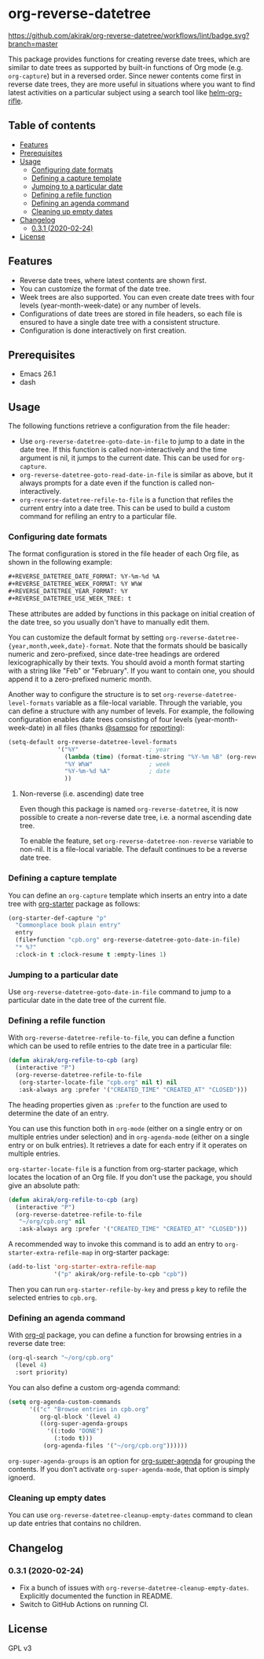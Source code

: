 # -*- mode: org; mode: org-make-toc -*-
* org-reverse-datetree
[[https://melpa.org/#/org-reverse-datetree][https://melpa.org/packages/org-reverse-datetree-badge.svg]]
[[https://github.com/akirak/org-reverse-datetree/workflows/lint/badge.svg?branch=master][https://github.com/akirak/org-reverse-datetree/workflows/lint/badge.svg?branch=master]]

This package provides functions for creating reverse
date trees, which are similar to date trees as supported by built-in
functions of Org mode (e.g. =org-capture=) but in a
reversed order. Since newer contents come first in reverse date trees,
they are more useful in situations where you want to find latest
activities on a particular subject using a search tool like
[[https://github.com/alphapapa/helm-org-rifle][helm-org-rifle]].

[[file:screenshots/org-reverse-datetree-1.png]]
** Table of contents
:PROPERTIES:
:TOC:      siblings
:END:
-  [[#features][Features]]
-  [[#prerequisites][Prerequisites]]
-  [[#usage][Usage]]
  -  [[#configuring-date-formats][Configuring date formats]]
  -  [[#defining-a-capture-template][Defining a capture template]]
  -  [[#jumping-to-a-particular-date][Jumping to a particular date]]
  -  [[#defining-a-refile-function][Defining a refile function]]
  -  [[#defining-an-agenda-command][Defining an agenda command]]
  -  [[#cleaning-up-empty-dates][Cleaning up empty dates]]
-  [[#changelog][Changelog]]
  -  [[#031-2020-02-24][0.3.1 (2020-02-24)]]
-  [[#license][License]]

** Features
- Reverse date trees, where latest contents are shown first.
- You can customize the format of the date tree.
- Week trees are also supported. You can even create date trees with four levels (year-month-week-date) or any number of levels.
- Configurations of date trees are stored in file headers, so each file is ensured to have a single date tree with a consistent structure.
- Configuration is done interactively on first creation.
** Prerequisites
- Emacs 26.1
- dash
** Usage
The following functions retrieve a configuration from the file header:

- Use =org-reverse-datetree-goto-date-in-file= to jump to a date in the date tree. If this function is called non-interactively and the time argument is nil, it jumps to the current date. This can be used for =org-capture=.
- =org-reverse-datetree-goto-read-date-in-file= is similar as above, but it always prompts for a date even if the function is called non-interactively.
- =org-reverse-datetree-refile-to-file= is a function that refiles the current entry into a date tree. This can be used to build a custom command for refiling an entry to a particular file.
*** Configuring date formats
The format configuration is stored in the file header of each Org file, as shown in the following example:

#+begin_src org
  ,#+REVERSE_DATETREE_DATE_FORMAT: %Y-%m-%d %A
  ,#+REVERSE_DATETREE_WEEK_FORMAT: %Y W%W
  ,#+REVERSE_DATETREE_YEAR_FORMAT: %Y
  ,#+REVERSE_DATETREE_USE_WEEK_TREE: t
#+end_src

These attributes are added by functions in this package on initial creation of the date tree, so you usually don't have to manually edit them.

You can customize the default format by setting
=org-reverse-datetree-{year,month,week,date}-format=.
Note that the formats should be basically numeric and zero-prefixed, since
date-tree headings are ordered lexicographically by their texts.
You should avoid a month format starting with a string like "Feb" or "February". If you want to contain one, you should append it to a zero-prefixed numeric month.

Another way to configure the structure is to set =org-reverse-datetree-level-formats= variable as a file-local variable. Through the variable, you can define a structure with any number of levels.
For example, the following configuration enables date trees consisting of four levels (year-month-week-date) in all files (thanks [[https://github.com/samspo][@samspo]] for [[https://github.com/akirak/org-reverse-datetree/issues/4][reporting]]):

#+begin_src emacs-lisp
  (setq-default org-reverse-datetree-level-formats
                '("%Y"                    ; year
                  (lambda (time) (format-time-string "%Y-%m %B" (org-reverse-datetree-monday time))) ; month
                  "%Y W%W"                ; week
                  "%Y-%m-%d %A"           ; date
                  ))
#+end_src
**** Non-reverse (i.e. ascending) date tree
Even though this package is named =org-reverse-datetree=, it is now possible to create a non-reverse date tree, i.e. a normal ascending date tree.

To enable the feature, set =org-reverse-datetree-non-reverse= variable to non-nil. It is a file-local variable. The default continues to be a reverse date tree.
*** Defining a capture template
You can define an =org-capture= template which inserts an entry into a date tree with [[https://github.com/akirak/org-starter][org-starter]] package as follows:

#+begin_src emacs-lisp
(org-starter-def-capture "p"
  "Commonplace book plain entry"
  entry
  (file+function "cpb.org" org-reverse-datetree-goto-date-in-file)
  "* %?"
  :clock-in t :clock-resume t :empty-lines 1)
#+end_src

*** Jumping to a particular date
Use =org-reverse-datetree-goto-date-in-file= command to jump to a particular date in the date tree of the current file.

*** Defining a refile function
With =org-reverse-datetree-refile-to-file=, you can define a function which can be used to refile entries to the date tree in a particular file:

#+begin_src emacs-lisp
  (defun akirak/org-refile-to-cpb (arg)
    (interactive "P")
    (org-reverse-datetree-refile-to-file
     (org-starter-locate-file "cpb.org" nil t) nil
     :ask-always arg :prefer '("CREATED_TIME" "CREATED_AT" "CLOSED")))
#+end_src

The heading properties given as =:prefer= to the function are used to determine the date of an entry.

You can use this function both in =org-mode= (either on a single entry or on multiple entries under selection) and in =org-agenda-mode= (either on a single entry or on bulk entries). It retrieves a date for each entry if it operates on multiple entries.

=org-starter-locate-file= is a function from org-starter package, which locates the location of an Org file. If you don't use the package, you should give an absolute path:

#+begin_src emacs-lisp
  (defun akirak/org-refile-to-cpb (arg)
    (interactive "P")
    (org-reverse-datetree-refile-to-file
     "~/org/cpb.org" nil
     :ask-always arg :prefer '("CREATED_TIME" "CREATED_AT" "CLOSED")))
#+end_src

A recommended way to invoke this command is to add an entry to =org-starter-extra-refile-map= in org-starter package:

#+begin_src emacs-lisp
  (add-to-list 'org-starter-extra-refile-map
               '("p" akirak/org-refile-to-cpb "cpb"))
#+end_src

Then you can run =org-starter-refile-by-key= and press ~p~ key to refile the selected entries to =cpb.org=.
*** Defining an agenda command
With [[https://github.com/alphapapa/org-ql][org-ql]] package, you can define a function for browsing entries in a reverse date tree:

#+begin_src emacs-lisp
  (org-ql-search "~/org/cpb.org"
    (level 4)
    :sort priority)
#+end_src

You can also define a custom org-agenda command:

#+begin_src emacs-lisp
  (setq org-agenda-custom-commands
        '(("c" "Browse entries in cpb.org"
           org-ql-block '(level 4)
           ((org-super-agenda-groups
             '((:todo "DONE")
               (:todo t)))
            (org-agenda-files '("~/org/cpb.org"))))))
#+end_src

=org-super-agenda-groups= is an option for [[https://github.com/alphapapa/org-super-agenda][org-super-agenda]] for grouping the contents. If you don't activate =org-super-agenda-mode=, that option is simply ignoerd.
*** Cleaning up empty dates
You can use =org-reverse-datetree-cleanup-empty-dates= command to clean up date entries that contains no children.
** Changelog
*** 0.3.1 (2020-02-24)
- Fix a bunch of issues with =org-reverse-datetree-cleanup-empty-dates=. Explicitly documented the function in README.
- Switch to GitHub Actions on running CI.
** License
GPL v3
